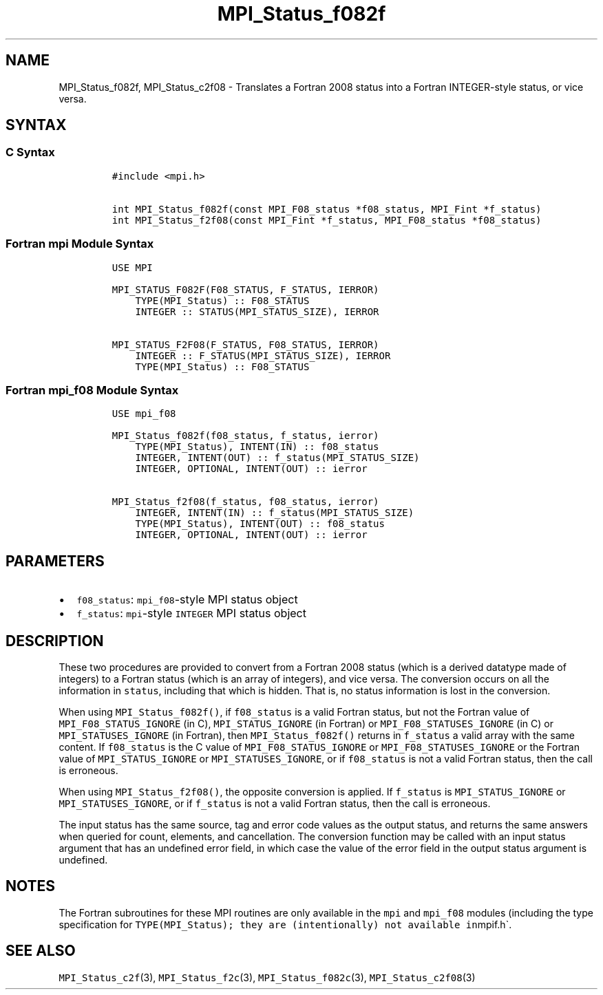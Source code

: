 .\" Automatically generated by Pandoc 2.11.3
.\"
.TH "MPI_Status_f082f" "3" "" "2021-02-04" "Open MPI"
.hy
.SH NAME
.PP
MPI_Status_f082f, MPI_Status_c2f08 - Translates a Fortran 2008 status
into a Fortran INTEGER-style status, or vice versa.
.SH SYNTAX
.SS C Syntax
.IP
.nf
\f[C]
#include <mpi.h>

int MPI_Status_f082f(const MPI_F08_status *f08_status, MPI_Fint *f_status)
int MPI_Status_f2f08(const MPI_Fint *f_status, MPI_F08_status *f08_status)
\f[R]
.fi
.SS Fortran mpi Module Syntax
.IP
.nf
\f[C]
USE MPI

MPI_STATUS_F082F(F08_STATUS, F_STATUS, IERROR)
    TYPE(MPI_Status) :: F08_STATUS
    INTEGER :: STATUS(MPI_STATUS_SIZE), IERROR

MPI_STATUS_F2F08(F_STATUS, F08_STATUS, IERROR)
    INTEGER :: F_STATUS(MPI_STATUS_SIZE), IERROR
    TYPE(MPI_Status) :: F08_STATUS
\f[R]
.fi
.SS Fortran mpi_f08 Module Syntax
.IP
.nf
\f[C]
USE mpi_f08

MPI_Status_f082f(f08_status, f_status, ierror)
    TYPE(MPI_Status), INTENT(IN) :: f08_status
    INTEGER, INTENT(OUT) :: f_status(MPI_STATUS_SIZE)
    INTEGER, OPTIONAL, INTENT(OUT) :: ierror

MPI_Status_f2f08(f_status, f08_status, ierror)
    INTEGER, INTENT(IN) :: f_status(MPI_STATUS_SIZE)
    TYPE(MPI_Status), INTENT(OUT) :: f08_status
    INTEGER, OPTIONAL, INTENT(OUT) :: ierror
\f[R]
.fi
.SH PARAMETERS
.IP \[bu] 2
\f[C]f08_status\f[R]: \f[C]mpi_f08\f[R]-style MPI status object
.IP \[bu] 2
\f[C]f_status\f[R]: \f[C]mpi\f[R]-style \f[C]INTEGER\f[R] MPI status
object
.SH DESCRIPTION
.PP
These two procedures are provided to convert from a Fortran 2008 status
(which is a derived datatype made of integers) to a Fortran status
(which is an array of integers), and vice versa.
The conversion occurs on all the information in \f[C]status\f[R],
including that which is hidden.
That is, no status information is lost in the conversion.
.PP
When using \f[C]MPI_Status_f082f()\f[R], if \f[C]f08_status\f[R] is a
valid Fortran status, but not the Fortran value of
\f[C]MPI_F08_STATUS_IGNORE\f[R] (in C), \f[C]MPI_STATUS_IGNORE\f[R] (in
Fortran) or \f[C]MPI_F08_STATUSES_IGNORE\f[R] (in C) or
\f[C]MPI_STATUSES_IGNORE\f[R] (in Fortran), then
\f[C]MPI_Status_f082f()\f[R] returns in \f[C]f_status\f[R] a valid array
with the same content.
If \f[C]f08_status\f[R] is the C value of
\f[C]MPI_F08_STATUS_IGNORE\f[R] or \f[C]MPI_F08_STATUSES_IGNORE\f[R] or
the Fortran value of \f[C]MPI_STATUS_IGNORE\f[R] or
\f[C]MPI_STATUSES_IGNORE\f[R], or if \f[C]f08_status\f[R] is not a valid
Fortran status, then the call is erroneous.
.PP
When using \f[C]MPI_Status_f2f08()\f[R], the opposite conversion is
applied.
If \f[C]f_status\f[R] is \f[C]MPI_STATUS_IGNORE\f[R] or
\f[C]MPI_STATUSES_IGNORE\f[R], or if \f[C]f_status\f[R] is not a valid
Fortran status, then the call is erroneous.
.PP
The input status has the same source, tag and error code values as the
output status, and returns the same answers when queried for count,
elements, and cancellation.
The conversion function may be called with an input status argument that
has an undefined error field, in which case the value of the error field
in the output status argument is undefined.
.SH NOTES
.PP
The Fortran subroutines for these MPI routines are only available in the
\f[C]mpi\f[R] and \f[C]mpi_f08\f[R] modules (including the type
specification for
\f[C]TYPE(MPI_Status); they are (intentionally) not available in\f[R]mpif.h\[ga].
.SH SEE ALSO
.PP
\f[C]MPI_Status_c2f\f[R](3), \f[C]MPI_Status_f2c\f[R](3),
\f[C]MPI_Status_f082c\f[R](3), \f[C]MPI_Status_c2f08\f[R](3)
